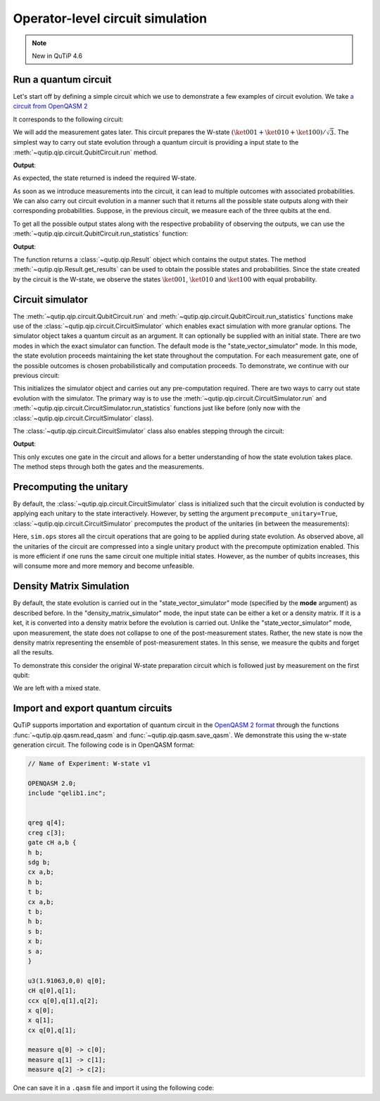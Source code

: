 .. QuTiP
   Copyright (C) 2011-2012, Paul D. Nation & Robert J. Johansson

.. _qip_simulator:

*********************************
Operator-level circuit simulation
*********************************

.. note::

   New in QuTiP 4.6

Run a quantum circuit
---------------------

Let's start off by defining a simple circuit which we use to demonstrate a few
examples of circuit evolution.
We take `a circuit from OpenQASM 2 <https://github.com/Qiskit/openqasm/blob/OpenQASM2.x/examples/W-state.qasm>`_

.. testcode::

    from qutip.qip.circuit import QubitCircuit, Gate
    from qutip.qip.operations import controlled_gate, hadamard_transform
    def controlled_hadamard():
        # Controlled Hadamard
        return controlled_gate(
            hadamard_transform(1), 2, control=0, target=1, control_value=1)
    qc = QubitCircuit(N=3, num_cbits=3)
    qc.user_gates = {"cH": controlled_hadamard}
    qc.add_gate("QASMU", targets=[0], arg_value=[1.91063, 0, 0])
    qc.add_gate("cH", targets=[0,1])
    qc.add_gate("TOFFOLI", targets=[2], controls=[0, 1])
    qc.add_gate("X", targets=[0])
    qc.add_gate("X", targets=[1])
    qc.add_gate("CNOT", targets=[1], controls=0)

It corresponds to the following circuit:

.. image:: /figures/qip/quantum_circuit_w_state.png

We will add the measurement gates later. This circuit prepares the W-state :math:`(\ket{001} + \ket{010} + \ket{100})/\sqrt{3}`.
The simplest way to carry out state evolution through a quantum circuit is
providing a input state to the :meth:`~qutip.qip.circuit.QubitCircuit.run`
method.

.. testcode::

  from qutip import tensor
  zero_state = tensor(basis(2, 0), basis(2, 0), basis(2, 0))
  result = qc.run(state=zero_state)
  wstate = result

  print(wstate)

**Output**:

.. testoutput::
  :options: +NORMALIZE_WHITESPACE

  Quantum object: dims = [[2, 2, 2], [1, 1, 1]], shape = (8, 1), type = ket
  Qobj data =
  [[0.        ]
   [0.57734961]
   [0.57734961]
   [0.        ]
   [0.57735159]
   [0.        ]
   [0.        ]
   [0.        ]]


As expected, the state returned is indeed the required W-state.

As soon as we introduce measurements into the circuit, it can lead to multiple outcomes
with associated probabilities.  We can also carry out circuit evolution in a manner such that it returns all the possible state
outputs along with their corresponding probabilities. Suppose, in the previous circuit,
we measure each of the three qubits at the end.

.. testcode::

  qc.add_measurement("M0", targets=[0], classical_store=0)
  qc.add_measurement("M1", targets=[1], classical_store=1)
  qc.add_measurement("M2", targets=[2], classical_store=2)

To get all the possible output states along with the respective probability of observing the
outputs, we can use the :meth:`~qutip.qip.circuit.QubitCircuit.run_statistics` function:

.. testcode::

    result = qc.run_statistics(state=tensor(basis(2, 0), basis(2, 0), basis(2, 0)))
    states = result.get_final_states()
    probabilities = result.get_probabilities()

    for state, probability in zip(states, probabilities):
        print("State:\n{}\nwith probability {}".format(state, probability))

**Output**:

.. testoutput::
  :options: +NORMALIZE_WHITESPACE

    State:
    Quantum object: dims = [[2, 2, 2], [1, 1, 1]], shape = (8, 1), type = ket
    Qobj data =
    [[0.]
    [1.]
    [0.]
    [0.]
    [0.]
    [0.]
    [0.]
    [0.]]
    with probability 0.33333257054168813
    State:
    Quantum object: dims = [[2, 2, 2], [1, 1, 1]], shape = (8, 1), type = ket
    Qobj data =
    [[0.]
    [0.]
    [1.]
    [0.]
    [0.]
    [0.]
    [0.]
    [0.]]
    with probability 0.33333257054168813
    State:
    Quantum object: dims = [[2, 2, 2], [1, 1, 1]], shape = (8, 1), type = ket
    Qobj data =
    [[0.]
    [0.]
    [0.]
    [0.]
    [1.]
    [0.]
    [0.]
    [0.]]
    with probability 0.33333485891662384

The function returns a :class:`~qutip.qip.Result` object which contains
the output states.
The method :meth:`~qutip.qip.Result.get_results` can be used to obtain the
possible states and probabilities.
Since the state created by the circuit is the W-state, we observe the states
:math:`\ket{001}`,  :math:`\ket{010}` and :math:`\ket{100}` with equal probability.


Circuit simulator
-----------------

.. _simulator_class:

The :meth:`~qutip.qip.circuit.QubitCircuit.run` and :meth:`~qutip.qip.circuit.QubitCircuit.run_statistics` functions
make use of the :class:`~qutip.qip.circuit.CircuitSimulator` which enables exact simulation with more
granular options. The simulator object takes a quantum circuit as an argument. It can optionally
be supplied with an initial state. There are two modes in which the exact simulator can function. The default mode is the
"state_vector_simulator" mode. In this mode, the state evolution proceeds maintaining the ket state throughout the computation.
For each measurement gate, one of the possible outcomes is chosen probabilistically
and computation proceeds. To demonstrate, we continue with our previous circuit:


.. testcode::

  from qutip.qip.circuit import CircuitSimulator

  sim = CircuitSimulator(qc, state=zero_state)

This initializes the simulator object and carries out any pre-computation
required. There are two ways to carry out state evolution with the simulator.
The primary way is to use the :meth:`~qutip.qip.circuit.CircuitSimulator.run` and
:meth:`~qutip.qip.circuit.CircuitSimulator.run_statistics` functions just like before (only
now with the :class:`~qutip.qip.circuit.CircuitSimulator` class).

The :class:`~qutip.qip.circuit.CircuitSimulator` class also enables stepping through the circuit:

.. testcode::

  print(sim.step())

**Output**:

.. testoutput::
  :options: +NORMALIZE_WHITESPACE

  Quantum object: dims = [[2, 2, 2], [1, 1, 1]], shape = (8, 1), type = ket
  Qobj data =
  [[0.57735159]
   [0.        ]
   [0.        ]
   [0.        ]
   [0.81649565]
   [0.        ]
   [0.        ]
   [0.        ]]

This only excutes one gate in the circuit and
allows for a better understanding of how the state evolution takes place.
The method steps through both the gates and the measurements.

Precomputing the unitary
------------------------

By default, the :class:`~qutip.qip.circuit.CircuitSimulator` class is initialized such that
the circuit evolution is conducted by applying each unitary to the state interactively.
However, by setting the argument ``precompute_unitary=True``, :class:`~qutip.qip.circuit.CircuitSimulator`
precomputes the product of the unitaries (in between the measurements):

.. testcode::

  sim = CircuitSimulator(qc, precompute_unitary=True)

  print(sim.ops)

.. testoutput::
  :options: +NORMALIZE_WHITESPACE

  [Quantum object: dims = [[2, 2, 2], [2, 2, 2]], shape = (8, 8), type = oper, isherm = False
    Qobj data =
    [[ 0.          0.57734961  0.         -0.57734961  0.          0.40824922
       0.         -0.40824922]
     [ 0.57734961  0.         -0.57734961  0.          0.40824922  0.
      -0.40824922  0.        ]
     [ 0.57734961  0.          0.57734961  0.          0.40824922  0.
       0.40824922  0.        ]
     [ 0.          0.57734961  0.          0.57734961  0.          0.40824922
       0.          0.40824922]
     [ 0.57735159  0.          0.          0.         -0.81649565  0.
       0.          0.        ]
     [ 0.          0.57735159  0.          0.          0.         -0.81649565
       0.          0.        ]
     [ 0.          0.          0.57735159  0.          0.          0.
      -0.81649565  0.        ]
     [ 0.          0.          0.          0.57735159  0.          0.
       0.         -0.81649565]],
       Measurement(M0, target=[0], classical_store=0),
       Measurement(M1, target=[1], classical_store=1),
       Measurement(M2, target=[2], classical_store=2)]


Here, ``sim.ops`` stores all the circuit operations that are going to be applied during
state evolution. As observed above, all the unitaries of the circuit are compressed into
a single unitary product with the precompute optimization enabled.
This is more efficient if one runs the same circuit one multiple initial states.
However, as the number of qubits increases, this will consume more and more memory
and become unfeasible.

Density Matrix Simulation
-------------------------

By default, the state evolution is carried out in the "state_vector_simulator" mode
(specified by the **mode** argument) as described before.
In the "density_matrix_simulator" mode, the input state can be either a ket or a density
matrix. If it is a ket, it is converted into a density matrix before the evolution is
carried out. Unlike the "state_vector_simulator" mode, upon measurement, the state
does not collapse to one of the post-measurement states. Rather, the new state is now
the density matrix representing the ensemble of post-measurement states.
In this sense, we measure the qubits and forget all the results.

To demonstrate this consider the original W-state preparation circuit which is followed
just by measurement on the first qubit:

.. testcode::

    qc = QubitCircuit(N=3, num_cbits=3)
    qc.user_gates = {"cH": controlled_hadamard}
    qc.add_gate("QASMU", targets=[0], arg_value=[1.91063, 0, 0])
    qc.add_gate("cH", targets=[0,1])
    qc.add_gate("TOFFOLI", targets=[2], controls=[0, 1])
    qc.add_gate("X", targets=[0])
    qc.add_gate("X", targets=[1])
    qc.add_gate("CNOT", targets=[1], controls=0)
    qc.add_measurement("M0", targets=[0], classical_store=0)
    qc.add_measurement("M0", targets=[1], classical_store=0)
    qc.add_measurement("M0", targets=[2], classical_store=0)
    sim = CircuitSimulator(qc, mode="density_matrix_simulator")
    print(sim.run(zero_state).get_final_states()[0])

.. testoutput::
  :options: +NORMALIZE_WHITESPACE

    Quantum object: dims = [[2, 2, 2], [2, 2, 2]], shape = (8, 8), type = oper, isherm = True
    Qobj data =
    [[0.         0.         0.         0.         0.         0.
      0.         0.        ]
     [0.         0.33333257 0.         0.         0.         0.
      0.         0.        ]
     [0.         0.         0.33333257 0.         0.         0.
      0.         0.        ]
     [0.         0.         0.         0.         0.         0.
      0.         0.        ]
     [0.         0.         0.         0.         0.33333486 0.
      0.         0.        ]
     [0.         0.         0.         0.         0.         0.
      0.         0.        ]
     [0.         0.         0.         0.         0.         0.
      0.         0.        ]
     [0.         0.         0.         0.         0.         0.
      0.         0.        ]]

We are left with a mixed state.

Import and export quantum circuits
----------------------------------

QuTiP supports importation and exportation of quantum circuit in the `OpenQASM 2 format <https://github.com/Qiskit/openqasm/tree/OpenQASM2.x>`_
through the functions :func:`~qutip.qip.qasm.read_qasm` and :func:`~qutip.qip.qasm.save_qasm`.
We demonstrate this using the w-state generation circuit.
The following code is in OpenQASM format:

.. code-block::

    // Name of Experiment: W-state v1

    OPENQASM 2.0;
    include "qelib1.inc";


    qreg q[4];
    creg c[3];
    gate cH a,b {
    h b;
    sdg b;
    cx a,b;
    h b;
    t b;
    cx a,b;
    t b;
    h b;
    s b;
    x b;
    s a;
    }

    u3(1.91063,0,0) q[0];
    cH q[0],q[1];
    ccx q[0],q[1],q[2];
    x q[0];
    x q[1];
    cx q[0],q[1];

    measure q[0] -> c[0];
    measure q[1] -> c[1];
    measure q[2] -> c[2];

One can save it in a ``.qasm`` file and import it using the following code:

.. testcode::

  from qutip.qip.qasm import read_qasm
  qc = read_qasm("guide/qip/w-state.qasm")
